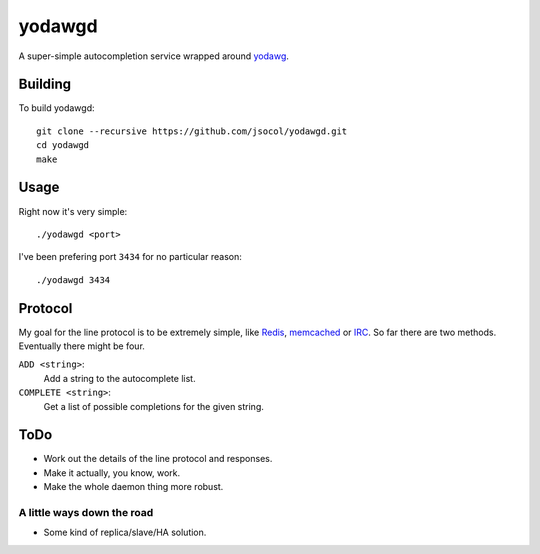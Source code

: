=======
yodawgd
=======

A super-simple autocompletion service wrapped around yodawg_.


Building
========

To build yodawgd::

    git clone --recursive https://github.com/jsocol/yodawgd.git
    cd yodawgd
    make


Usage
=====

Right now it's very simple::

    ./yodawgd <port>

I've been prefering port ``3434`` for no particular reason::

    ./yodawgd 3434


Protocol
========

My goal for the line protocol is to be extremely simple, like Redis_,
memcached_ or IRC_. So far there are two methods. Eventually there might be
four.

``ADD <string>``:
    Add a string to the autocomplete list.
``COMPLETE <string>``:
    Get a list of possible completions for the given string.


ToDo
====

* Work out the details of the line protocol and responses.
* Make it actually, you know, work.
* Make the whole daemon thing more robust.


A little ways down the road
---------------------------

* Some kind of replica/slave/HA solution.


.. _yodawg: https://github.com/jsocol/yodawg
.. _Redis: http://redis.io/topics/protocol
.. _memcached: https://github.com/memcached/memcached/blob/master/doc/protocol.txt
.. _IRC: http://tools.ietf.org/html/rfc1459
